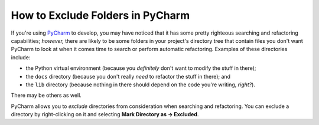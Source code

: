 .. _pycharm-configure-folders:

*********************************
How to Exclude Folders in PyCharm
*********************************

If you're using `PyCharm <https://www.jetbrains.com/pycharm/>`_  to develop, you may have noticed that it has some
pretty righteous searching and refactoring capabilities; *however,* there are likely to be some folders in your
project's directory tree that contain files you don't want PyCharm to look at when it comes time to search or perform
automatic refactoring.  Examples of these directories include:

* the Python virtual environment (because you *definitely* don't want to modify the stuff in there);
* the ``docs`` directory (because you don't really *need* to refactor the stuff in there); and
* the ``lib`` directory (because nothing in there should depend on the code you're writing, *right?*).

There may be others as well.

PyCharm allows you to *exclude* directories from consideration when searching and refactoring.  You can exclude a
directory by right-clicking on it and selecting **Mark Directory as → Excluded**.

.. seealso::

    JetBrains' website has an article called
    `Configuring Folders Within a Content Root <https://www.jetbrains.com/help/pycharm/configuring-folders-within-a-content-root.html>`_
    which has additional insights on how and why you might want to configure the folders in the project.

